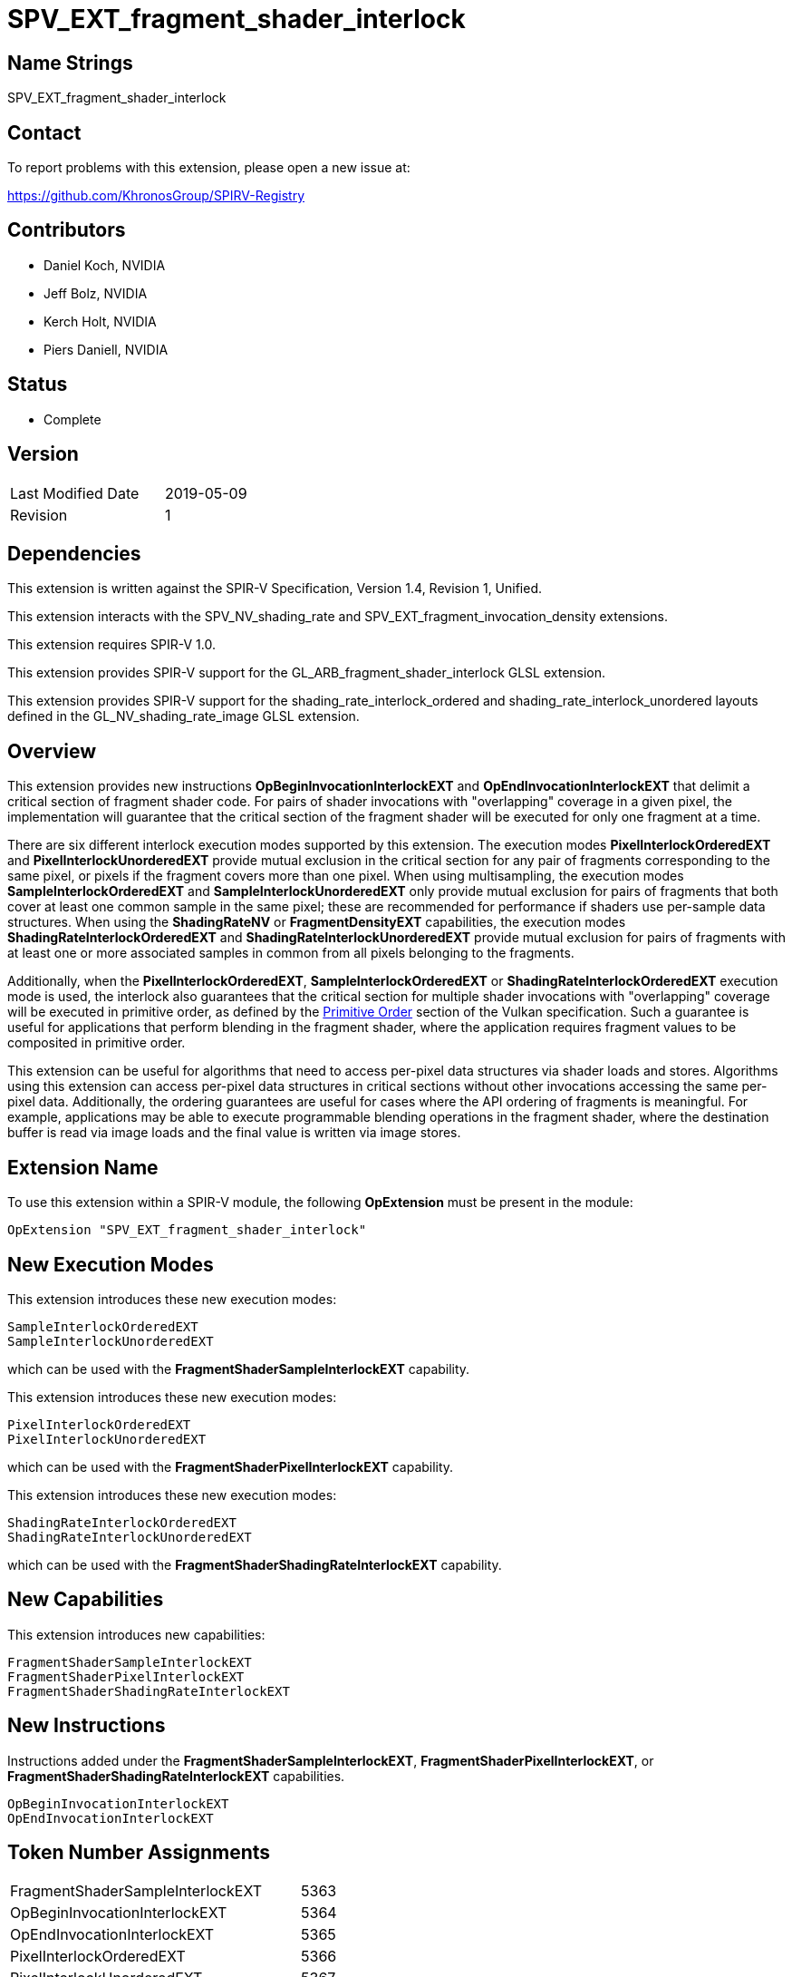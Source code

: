 SPV_EXT_fragment_shader_interlock
=================================

Name Strings
------------

SPV_EXT_fragment_shader_interlock


Contact
-------

To report problems with this extension, please open a new issue at:

https://github.com/KhronosGroup/SPIRV-Registry


Contributors
------------

- Daniel Koch, NVIDIA
- Jeff Bolz, NVIDIA
- Kerch Holt, NVIDIA
- Piers Daniell, NVIDIA


Status
------

- Complete


Version
-------

[width="40%",cols="25,25"]
|========================================
| Last Modified Date | 2019-05-09
| Revision           | 1
|========================================

Dependencies
------------

This extension is written against the SPIR-V Specification,
Version 1.4, Revision 1, Unified.

This extension interacts with the SPV_NV_shading_rate and
SPV_EXT_fragment_invocation_density extensions.

This extension requires SPIR-V 1.0.

This extension provides SPIR-V support for the
GL_ARB_fragment_shader_interlock GLSL extension.

This extension provides SPIR-V support for the shading_rate_interlock_ordered
and shading_rate_interlock_unordered layouts defined in the
GL_NV_shading_rate_image GLSL extension.


Overview
--------

This extension provides new instructions
*OpBeginInvocationInterlockEXT* and *OpEndInvocationInterlockEXT* that
delimit a critical section of fragment shader code. For pairs of shader
invocations with "overlapping" coverage in a given pixel, the
implementation will guarantee that the critical section of the fragment
shader will be executed for only one fragment at a time.

There are six different interlock execution modes supported by this extension.
The execution modes *PixelInterlockOrderedEXT* and *PixelInterlockUnorderedEXT*
provide mutual exclusion in the critical section for any pair of fragments
corresponding to the same pixel, or pixels if the fragment covers more
than one pixel.  When using multisampling, the execution
modes *SampleInterlockOrderedEXT* and *SampleInterlockUnorderedEXT* only provide
mutual exclusion for pairs of fragments that both cover at least one
common sample in the same pixel; these are recommended for performance if
shaders use per-sample data structures. When using the *ShadingRateNV* or
*FragmentDensityEXT* capabilities, the execution modes *ShadingRateInterlockOrderedEXT* and
*ShadingRateInterlockUnorderedEXT* provide mutual exclusion for pairs of
fragments with at least one or more associated samples in common from
all pixels belonging to the fragments.

Additionally, when the *PixelInterlockOrderedEXT*,
*SampleInterlockOrderedEXT* or *ShadingRateInterlockOrderedEXT* execution
mode is used, the interlock also guarantees that the critical section for
multiple shader invocations with "overlapping" coverage will be executed
in primitive order, as defined by the
https://www.khronos.org/registry/vulkan/specs/1.1/html/vkspec.html#drawing-primitive-order[Primitive Order]
section of the Vulkan specification.
Such a guarantee is useful for applications that perform blending in
the fragment shader, where the application requires fragment values
to be composited in primitive order.

This extension can be useful for algorithms that need to access per-pixel
data structures via shader loads and stores. Algorithms using this
extension can access per-pixel data structures in critical sections
without other invocations accessing the same per-pixel data. Additionally,
the ordering guarantees are useful for cases where the API ordering of
fragments is meaningful. For example, applications may be able to execute
programmable blending operations in the fragment shader, where the
destination buffer is read via image loads and the final value is written
via image stores.


Extension Name
--------------

To use this extension within a SPIR-V module, the following
*OpExtension* must be present in the module:

----
OpExtension "SPV_EXT_fragment_shader_interlock"
----

New Execution Modes
-------------------

This extension introduces these new execution modes:

----
SampleInterlockOrderedEXT
SampleInterlockUnorderedEXT
----

which can be used with the *FragmentShaderSampleInterlockEXT* capability.

This extension introduces these new execution modes:

----
PixelInterlockOrderedEXT
PixelInterlockUnorderedEXT
----

which can be used with the *FragmentShaderPixelInterlockEXT* capability.

This extension introduces these new execution modes:

----
ShadingRateInterlockOrderedEXT
ShadingRateInterlockUnorderedEXT
----

which can be used with the *FragmentShaderShadingRateInterlockEXT* capability.


New Capabilities
----------------

This extension introduces new capabilities:

----
FragmentShaderSampleInterlockEXT
FragmentShaderPixelInterlockEXT
FragmentShaderShadingRateInterlockEXT
----


New Instructions
----------------

Instructions added under the *FragmentShaderSampleInterlockEXT*,
*FragmentShaderPixelInterlockEXT*, or *FragmentShaderShadingRateInterlockEXT*
capabilities.

----
OpBeginInvocationInterlockEXT
OpEndInvocationInterlockEXT
----


Token Number Assignments
------------------------

[width="40%"]
[cols="70%,30%"]
[grid="rows"]
|====
|FragmentShaderSampleInterlockEXT      | 5363
|OpBeginInvocationInterlockEXT         | 5364
|OpEndInvocationInterlockEXT           | 5365
|PixelInterlockOrderedEXT              | 5366
|PixelInterlockUnorderedEXT            | 5367
|SampleInterlockOrderedEXT             | 5368
|SampleInterlockUnorderedEXT           | 5369
|ShadingRateInterlockOrderedEXT        | 5370
|ShadingRateInterlockUnorderedEXT      | 5371
|FragmentShaderShadingRateInterlockEXT | 5372
|FragmentShaderPixelInterlockEXT       | 5378

|====


Modifications to the SPIR-V Specification, Version 1.3
------------------------------------------------------

(Modify Section 2.16.2, Validation Rules for Shader Capabilities) ::

+
--
(Add new items under "Entry point and execution model") ::

* An *OpEntryPoint* with the *Fragment* Execution Model can set at most
  one of the *PixelInterlockOrderedEXT*, *PixelInterlockUnorderedEXT*,
  *SampleInterlockOrderedEXT*, *SampleInterlockUnorderedEXT*,
  *ShadingRateInterlockOrderedEXT*, or *ShadingRateInterlockUnorderedEXT*
  <<Execution_Mode, Execution Modes>>.

* If the entry point has any of the interlock ordering execution modes,
  it must dynamically execute each of *OpBeginInvocationInterlockEXT* and
  *OpEndInvocationInterlockEXT*, in that program order, exactly once.

--
(Modify Section 3.6, Execution Mode) ::

+
--
(add new rows to the Execution Mode table)

[cols="1,6,2,1",options="header"]
|====
2+^| Execution mode ^| Enabling Capabilities ^| Extra Operands
| 5366 | *PixelInterlockOrderedEXT* +
controls overlap behavior of fragment shader interlock.
See the https://www.khronos.org/registry/vulkan/specs/1.1/html/vkspec.html#shaders-fragment-shader-interlock[Fragment Shader Interlock]
section of the Vulkan specification for details. Only valid in the *Fragment* Execution Model. 
| *FragmentShaderPixelInterlockEXT*  | 

| 5367 | *PixelInterlockUnorderedEXT* + 
controls overlap behavior of fragment shader interlock.
See the https://www.khronos.org/registry/vulkan/specs/1.1/html/vkspec.html#shaders-fragment-shader-interlock[Fragment Shader Interlock]
section of the Vulkan specification for details. Only valid in the *Fragment* Execution Model. 
| *FragmentShaderPixelInterlockEXT*  | 

| 5368 | *SampleInterlockOrderedEXT* +
controls overlap behavior of fragment shader interlock.
See the https://www.khronos.org/registry/vulkan/specs/1.1/html/vkspec.html#shaders-fragment-shader-interlock[Fragment Shader Interlock]
section of the Vulkan specification for details. Only valid in the *Fragment* Execution Model. 
| *FragmentShaderSampleInterlockEXT*  | 

| 5369 | *SampleInterlockUnorderedEXT* +
controls overlap behavior of fragment shader interlock.
See the https://www.khronos.org/registry/vulkan/specs/1.1/html/vkspec.html#shaders-fragment-shader-interlock[Fragment Shader Interlock]
section of the Vulkan specification for details. Only valid in the *Fragment* Execution Model. 
| *FragmentShaderSampleInterlockEXT*  | 

| 5370 | *ShadingRateInterlockOrderedEXT* +
controls overlap behavior of fragment shader interlock.
See the https://www.khronos.org/registry/vulkan/specs/1.1/html/vkspec.html#shaders-fragment-shader-interlock[Fragment Shader Interlock]
section of the Vulkan specification for details. Only valid in the *Fragment* Execution Model. 
| *FragmentShaderShadingRateInterlockEXT*  | 

| 5371 | *ShadingRateInterlockUnorderedEXT* +
controls overlap behavior of fragment shader interlock.
See the https://www.khronos.org/registry/vulkan/specs/1.1/html/vkspec.html#shaders-fragment-shader-interlock[Fragment Shader Interlock]
section of the Vulkan specification for details. Only valid in the *Fragment* Execution Model. 
| *FragmentShaderShadingRateInterlockEXT*  | 
|====

--
(Modify Section 3.31, Capability, adding new rows to the Capability table) ::
+
--
[options="header"]
|====
2+^| Capability ^| Implicitly Declares ^| Enabled by Extension
| 5363 | *FragmentShaderSampleInterlockEXT* +
Uses the *SampleInterlockOrderedEXT*, or *SampleInterlockUnorderedEXT*,
<<Execution_Mode,Execution Modes>> | *Shader* | *SPV_EXT_fragment_shader_interlock*
| 5378 | *FragmentShaderPixelInterlockEXT* +
Uses the *PixelInterlockOrderedEXT*, or *PixelInterlockUnorderedEXT*,
<<Execution_Mode,Execution Modes>> | *Shader* | *SPV_EXT_fragment_shader_interlock*
| 5372 | *FragmentShaderShadingRateInterlockEXT* +
Uses the *ShadingRateInterlockOrderedEXT*, or *ShadingRateInterlockUnorderedEXT*
<<Execution_Mode,Execution Modes>> | *Shader* | *SPV_EXT_fragment_shader_interlock*, and *SPV_NV_shading_rate* or *SPV_EXT_fragment_invocation_density*
|====

--
(Modify Section 3.32.1, Miscellaneous Instructions, adding new rows to the table) ::
+
--
[cols="1,1,0*3",width="100%"]
|=====
|[[OpBeginInvocationInterlockEXT]]*OpBeginInvocationInterlockEXT* +
 +
Delimits the start of a critical section of the *Fragment* shader. +
 +
See the https://www.khronos.org/registry/vulkan/specs/1.1/html/vkspec.html#shaders-fragment-shader-interlock[Fragment Shader Interlock]
section in the Vulkan specification for details.

|Capability: +
*FragmentShaderSampleInterlockEXT*, *FragmentShaderPixelInterlockEXT*, *FragmentShaderShadingRateInterlockEXT*

| 1 | 5364
|=====

[cols="1,1,0*3",width="100%"]
|=====
|[[OpEndInvocationInterlockEXT]]*OpEndInvocationInterlockEXT* +
 +
Delimits the end of a critical section of the *Fragment* shader. +
 +
See the https://www.khronos.org/registry/vulkan/specs/1.1/html/vkspec.html#shaders-fragment-shader-interlock[Fragment Shader Interlock]
section in the Vulkan specification for details.

|Capability: +
*FragmentShaderSampleInterlockEXT*, *FragmentShaderPixelInterlockEXT*, *FragmentShaderShadingRateInterlockEXT*
| 1 | 5365
|=====
--

Validation Rules
----------------

An OpExtension must be added to the SPIR-V for validation layers to check
legal use of this extension:

----
OpExtension "SPV_EXT_fragment_shader_interlock"
----



Issues
------

. Where does the language specification the synchronization
  between the critical sections belong?
+
--
*RESOLVED*: It's defined in the Vulkan specification
in the https://www.khronos.org/registry/vulkan/specs/1.1/html/vkspec.html#shaders-fragment-shader-interlock[Fragment Shader Interlock]
and https://www.khronos.org/registry/vulkan/specs/1.1-extensions/html/vkspec.html#memory-model[Memory Model] sections.
--

. Is there an implicit memory barrier between critical sections?
+
--
*RESOLVED*: Yes, this is also defined in the Vulkan specification and
is defined in terms of a new memory model Scope for fragment shader
interlock. Doing an implicit memory barrier allows implementations
to use the most optimal scope for their implementation, that is not
necessarily covered by one of the existing scopes.

--

Revision History
----------------

[cols="5,15,15,70"]
[grid="rows"]
[options="header"]
|========================================
|Rev|Date|Author|Changes
|1|2019-05-09|Piers Daniell|Initial revisions
|========================================
